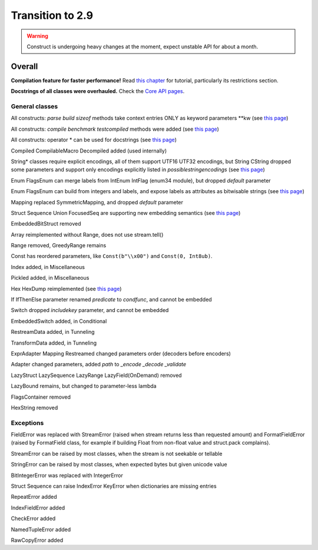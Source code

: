 =================
Transition to 2.9
=================

.. warning:: Construct is undergoing heavy changes at the moment, expect unstable API for about a month.

Overall
=======

**Compilation feature for faster performance!** Read `this chapter <https://construct.readthedocs.io/en/latest/compilation.html>`_ for tutorial, particularly its restrictions section.

**Docstrings of all classes were overhauled.** Check the `Core API pages <https://construct.readthedocs.io/en/latest/index.html#api-reference>`_.


General classes
-----------------

All constructs: `parse build sizeof` methods take context entries ONLY as keyword parameters \*\*kw (see `this page <https://construct.readthedocs.io/en/latest/meta.html>`_)

All constructs: `compile benchmark testcompiled` methods were added (see `this page <https://construct.readthedocs.io/en/latest/compilation.html#compiling-schemas>`_)

All constructs: operator * can be used for docstrings (see `this page <https://construct.readthedocs.io/en/latest/advanced.html#documenting-fields>`_)

Compiled CompilableMacro Decompiled added (used internally)

String* classes require explicit encodings, all of them support UTF16 UTF32 encodings, but String CString dropped some parameters and support only encodings explicitly listed in `possiblestringencodings` (see `this page <https://construct.readthedocs.io/en/latest/advanced.html#strings>`_)

Enum FlagsEnum can merge labels from IntEnum IntFlag (enum34 module), but dropped `default` parameter

Enum FlagsEnum can build from integers and labels, and expose labels as attributes as bitwisable strings (see `this page <https://construct.readthedocs.io/en/latest/advanced.html#mappings>`_)

Mapping replaced SymmetricMapping, and dropped `default` parameter

Struct Sequence Union FocusedSeq are supporting new embedding semantics (see `this page <https://construct.readthedocs.io/en/latest/meta.html#nesting-and-embedding>`_)

EmbeddedBitStruct removed

Array reimplemented without Range, does not use stream.tell()

Range removed, GreedyRange remains

Const has reordered parameters, like ``Const(b"\\x00")`` and ``Const(0, Int8ub)``.

Index added, in Miscellaneous

Pickled added, in Miscellaneous

Hex HexDump reimplemented (see `this page <https://construct.readthedocs.io/en/latest/misc.html#hex-and-hexdump>`_)

If IfThenElse parameter renamed `predicate` to `condfunc`, and cannot be embedded

Switch dropped `includekey` parameter, and cannot be embedded

EmbeddedSwitch added, in Conditional

RestreamData added, in Tunneling

TransformData added, in Tunneling

ExprAdapter Mapping Restreamed changed parameters order (decoders before encoders)

Adapter changed parameters, added `path` to `_encode _decode _validate`

LazyStruct LazySequence LazyRange LazyField(OnDemand) removed

LazyBound remains, but changed to parameter-less lambda

FlagsContainer removed

HexString removed


Exceptions
-------------

FieldError was replaced with StreamError (raised when stream returns less than requested amount) and FormatFieldError (raised by FormatField class, for example if building Float from non-float value and struct.pack complains).

StreamError can be raised by most classes, when the stream is not seekable or tellable

StringError can be raised by most classes, when expected bytes but given unicode value

BitIntegerError was replaced with IntegerError

Struct Sequence can raise IndexError KeyError when dictionaries are missing entries

RepeatError added

IndexFieldError added

CheckError added

NamedTupleError added

RawCopyError added
